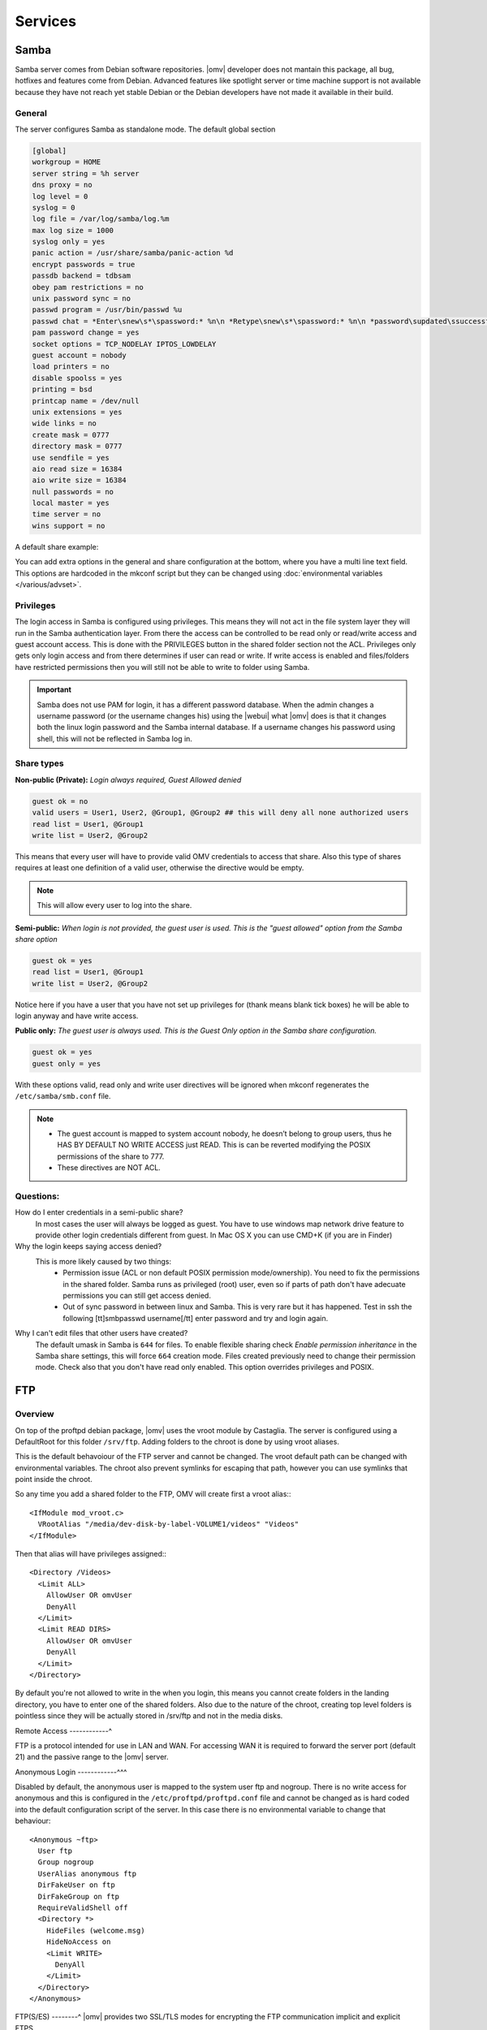 Services
####


Samba
====

Samba server comes from Debian software repositories. |omv| developer does not mantain this package, all bug, hotfixes and features come from Debian. Advanced features like spotlight server or time machine support is not available because they have not reach yet stable Debian or the Debian developers have not made it available in their build.

General
----

The server configures Samba as standalone mode. The default global section

.. code-block:: guess

	[global]
	workgroup = HOME
	server string = %h server
	dns proxy = no
	log level = 0
	syslog = 0
	log file = /var/log/samba/log.%m
	max log size = 1000
	syslog only = yes
	panic action = /usr/share/samba/panic-action %d
	encrypt passwords = true
	passdb backend = tdbsam
	obey pam restrictions = no
	unix password sync = no
	passwd program = /usr/bin/passwd %u
	passwd chat = *Enter\snew\s*\spassword:* %n\n *Retype\snew\s*\spassword:* %n\n *password\supdated\ssuccessfully* .
	pam password change = yes
	socket options = TCP_NODELAY IPTOS_LOWDELAY
	guest account = nobody
	load printers = no
	disable spoolss = yes
	printing = bsd
	printcap name = /dev/null
	unix extensions = yes
	wide links = no
	create mask = 0777
	directory mask = 0777
	use sendfile = yes
	aio read size = 16384
	aio write size = 16384
	null passwords = no
	local master = yes
	time server = no
	wins support = no


A default share example:

.. code-block:: guess
	:emphasize-lines: 16-19

	[MyDocuments]
	path = /media//dev/disk/by-label/VOLUME1/Documents/
	guest ok = no
	read only = no
	browseable = yes
	inherit acls = yes
	inherit permissions = no
	ea support = no
	store dos attributes = no
	printable = no
	create mask = 0755
	force create mode = 0644
	directory mask = 0755
	force directory mode = 0755
	hide dot files = yes
	valid users = "john"
	invalid users =
	read list =
	write list = "john"


You can add extra options in the general and share configuration at the bottom, where you have a multi line text field. This options are hardcoded in the mkconf script but they can be changed using :doc:`environmental variables </various/advset>`.


Privileges
----

The login access in Samba is configured using privileges. This means they will not act in the file system layer they will run in the Samba authentication layer. From there the access can be controlled to be read only or read/write access and guest account access. This is done with the PRIVILEGES button in the shared folder section not the ACL.
Privileges only gets only login access and from there determines if user can read or write. If write access is enabled and files/folders have restricted permissions then you will still not be able to write to folder using Samba.

.. important::
	Samba does not use PAM for login, it has a different password database. When the admin changes a username password (or the username changes his) using the |webui| what |omv| does is that it changes both the linux login password and the Samba internal database. If a username changes his password using shell, this will not be reflected in Samba log in.

Share types
----
**Non-public (Private):** *Login always required, Guest Allowed denied*

.. code-block:: guess

	guest ok = no
	valid users = User1, User2, @Group1, @Group2 ## this will deny all none authorized users
	read list = User1, @Group1
	write list = User2, @Group2

This means that every user will have to provide valid OMV credentials to access that share. Also this type of shares requires at least one definition of a valid user, otherwise the directive would be empty.

.. note::
	This will allow every user to log into the share.

**Semi-public:**
*When login is not provided, the guest user is used. This is the "guest allowed" option from the Samba share option*

.. code-block:: guess

	guest ok = yes
	read list = User1, @Group1
	write list = User2, @Group2

Notice here if you have a user that you have not set up privileges for (thank means blank tick boxes) he will be able to login anyway and have write access.

**Public only:** *The guest user is always used. This is the Guest Only option in the Samba share configuration.*

.. code-block:: guess

	guest ok = yes
	guest only = yes

With these options valid, read only and write user directives will be ignored when mkconf regenerates the ``/etc/samba/smb.conf`` file.

.. note::
	- The guest account is mapped to system account nobody, he doesn’t belong to group users, thus he HAS BY DEFAULT NO WRITE ACCESS just READ. This is can be reverted modifying the POSIX permissions of the share to 777.
	- These directives are NOT ACL.


Questions:
----
How do I enter credentials in a semi-public share?
	In most cases the user will always be logged as guest.
	You have to use windows map network drive feature to provide other login credentials different from guest.
	In Mac OS X you can use CMD+K (if you are in Finder)

Why the login keeps saying access denied?
	This is more likely caused by two things:
		- Permission issue (ACL or non default POSIX permission mode/ownership). You need to fix the permissions in the shared folder. Samba runs as privileged (root) user, even so if parts of path don't have adecuate permissions you can still get access denied.
		- Out of sync password in between linux and Samba. This is very rare but it has happened. Test in ssh the following [tt]smbpasswd username[/tt] enter password and try and login again.

Why I can't edit files that other users have created?
	The default umask in Samba is ``644`` for files. To enable flexible sharing
	check `Enable permission inheritance` in the Samba share settings, this will
	force ``664`` creation mode. Files created previously need to change their
	permission mode. Check also that you don't have read only enabled. This
	option overrides privileges and POSIX.

FTP
====

Overview
----

On top of the proftpd debian package, |omv| uses the vroot module by Castaglia. The server is configured using a DefaultRoot for this folder ``/srv/ftp``. Adding folders to the chroot is done by using vroot aliases.

This is the default behavoiour of the FTP server and cannot be changed. The vroot default path can be changed with environmental variables. The chroot also prevent symlinks for escaping that path, however you can use symlinks that point inside the chroot.

So any time you add a shared folder to the FTP, OMV will create first a vroot alias:::

	<IfModule mod_vroot.c>
	  VRootAlias "/media/dev-disk-by-label-VOLUME1/videos" "Videos"
	</IfModule>


Then that alias will have privileges assigned:::

	<Directory /Videos>
	  <Limit ALL>
	    AllowUser OR omvUser
	    DenyAll
	  </Limit>
	  <Limit READ DIRS>
	    AllowUser OR omvUser
	    DenyAll
	  </Limit>
	</Directory>

By default you're not allowed to write in the when you login, this means you cannot create folders in the landing directory, you have to enter one of the shared folders. Also due to the nature of the chroot, creating top level folders is pointless since they will be actually stored in /srv/ftp and not in the media disks.

Remote Access
------------^

FTP is a protocol intended for use in LAN and WAN. For accessing WAN it is required to forward the server port (default 21) and the passive range to the |omv| server.

Anonymous Login
------------^^^

Disabled by default, the anonymous user is mapped to the system user ftp and nogroup. There is no write access for anonymous and this is configured in the ``/etc/proftpd/proftpd.conf`` file and cannot be changed as is hard coded into the default configuration script of the server. In this case there is no environmental variable to change that behaviour::

	<Anonymous ~ftp>
	  User ftp
	  Group nogroup
	  UserAlias anonymous ftp
	  DirFakeUser on ftp
	  DirFakeGroup on ftp
	  RequireValidShell off
	  <Directory *>
	    HideFiles (welcome.msg)
	    HideNoAccess on
	    <Limit WRITE>
	      DenyAll
	    </Limit>
	  </Directory>
	</Anonymous>


FTP(S/ES)
--------^
|omv| provides two SSL/TLS modes for encrypting the FTP communication implicit and explicit FTPS.

The differences and features are explained `here <https://en.wikipedia.org/wiki/FTPS>`_ and `here <http://www.jscape.com/blog/bid/75602/Understanding-Key-Differences-Between-FTP-FTPS-and-SFTP>`_.

Enabling FTP over SSL/TLS requires first that you create or import a certificate in the corresponding section. Once the certficate is there you can choose it from SSL/TLS section in FTP. The default FTPS of the server is explicit, you can click the checkbox to enable implicit. If you choose implicit make sure you forward port 900 in your router to port 21 in your NAS server if you're accessing from WAN, otherwise the client will probably display ECONREFUSED.

Tips
----

Login Group
	By default all |omv| users created in the |webui| can gain login into FTP. You can restrict to read only or read write, there is no deny access, but the user has no privileges he would not see that folder. If you want to add a layer of extra security for the login, you can create a control group to restrict login to FTP. You first create a group for example ftp_users, then at the end of the general extra options of the server we add:

	.. code-block:: guess

		​<Limit LOGIN>
		    DenyGroup !ftp_users
		</Limit>

	Only users members of that particular group will be able to log into the FTP server.

Home Folders
	There is not straightforward way of doing this in the |webui|, but if you really need home folders for FTP, you can change the default vroot path with environmental variable ``OMV_PROFTPD_MODAUTH_DEFAULTROOT=“~”``.
	What will happen here if users will log in straight into their home folders. If you add shared folders to the server they will be displayed inside the user home folder plus any other folder present in their home folder.

LetsEncrypt
	TO Be added

NFS
====

Overview
--------

The configuration of the server is done using the common `NFS guidelines <https://help.ubuntu.com/community/SettingUpNFSHowTo>`_. Shared folders are actually binded to the /export directory. You can check by examining the ``/etc/fstab`` file after you have added a folder to the server. All NFS server configured folders are in /etc/exports as follows:::

	/export/Shared_1 (fsid=1,rw,subtree_check,secure,root_squash)
	/export/Videos 10.10.0.0/24 (fsid=2,rw,subtree_check,secure,nroot_squash)
	/export (ro,fsid=0,root_squash,no_subtree_check,hide)

The first two lines are examples, the last line is the NFSv4 pseudo file system. [1]_ [2]_


Server Shares
------------^

The following options are available to configure from the |webui|:

	- **Shared folder:** Select a folder, the system will add an bind entry to fstab, mount that bind and add it to /etc/exports file
	- **Client:** Enter a single ip, host or network CIDR notation. Only one entry is allowed at the moment. You can leave it empty if you do not want network security.
	- **Privilege:** This will append read write (rw) or read-only (ro) to ``/etc/exports``. [3]_
	- **Extra options:** Add options according the `exports manual <https://linux.die.net/man/5/exports>`_. If squash options are not specified, the mkconf script will add ``root_squash`` by default which is not displayed in the text field.

	The server also shares by default the pseudo root filesystem of /exports as NFSv4.

Clients
----^^^
To access NFS shares using any debian derived linux distro:

* Mount as NFSv4 all folders in ``/export/`` in ``/mnt/nfs``::

  $ mount 172.34.3.12:/ /mnt/nfs

* Mount as NFSv3 all folders inside ``/export`` in ``/mnt/nfs``::

  $ mount 172.34.3.12:/export /mnt/nfs

* Mount as NFSv3 the folder ``/export/Videos`` in ``/mnt/nfs``::

  $ mount 172.34.3.12:/export/Videos /mnt/nfs

* Mount as NFSv4 the folder ``/export/Videos`` in ``/mnt/nfs``::

  $ mount 172.34.3.12:/Videos /mnt/nfs

Check your distro on how to proceed with different NFS versions.

NFSv4 Pseudo root filesystem
----------------------------
The default /export folder is shared with this default options ``ro,wdelay,root_squash,no_subtree_check,fsid=0`` only available to change via environmental variables, so be aware that mounting this path you will encounter permission problems.

Permissions
--------^^^
NFS relies on uid/gid matching at the remote/local filesystem and it doesn't provide any authentication/security at all. Basic security is provided by using network allow, and squash options. If you want extra security in NFS, you will need to configure it to use kerberos ticketing system.

Tips
----
Macos/OSX
	If you want to mount your NFS exports, add insecure in extra opions or use ``resvport`` in the command line.

	Example::

	$ sudo mount -t nfs -o resvport,rw 192.168.3.1:/export/Videos /private/nfs

Debian
	Debian distributions (and many others) always include the group users with ``gid=100`` by default, if you want to resolve permissions easily for all users of a PC using linux add ``anonuid=100`` in extra options. This will force all mounts to use that gid.

Symlinks
	This are not followed outside of their export path, so they have to be relative.

Remote access
	NFS was designed to be used as a local network protocol. Do not expose the NFS server to the internet. If you still need access use a VPN.


SSH
====

Overview
--------
Secure shell comes disabled by default in OMV, if you install |omv| on top a Debian installation, the systemd unit will be disabled after the server packages are installed. Just login into |webui| to re-enable the ssh service.

The configuration options are minimal, But you can:

- Disable the root login
- Disable password authentication
- Enable public key authentication (PKA)
- Enable compression
- Enable tunneling (for SOCKS and port forward)

An extra text field is provided to enter more options. Examine first the file /etc/ssh/sshd_config before adding extra options otherwise the option you might want to add will not be applied. In that case you need to use change the environmental variable.

Normal |omv| users created in the |webui| can access the remote shell by adding them to the ssh group. Using PKA for users requires keys to be added to their profile, you can do this in the Users section. The key has to be added in `RFC 4716 <https://tools.ietf.org/html/rfc4716>`_ format. To do that run::

$ ssh-keygen -e -f nameofthekey.pub

You can paste the output in the users profile. ``Access Right Management->Users->$username->Edit->Public Keys`` 

You can add as many keys as you want. The public key looks like this::

	---- BEGIN SSH2 PUBLIC KEY ----
	Comment: "iPhone user1"
	AAAAB3NzaC1yc2EAAAADAQABAAABAQDfSQulxffUktx2P6EikkjVxDw0tT8nCW8LHLx/kl
	8t37xFQ5/OoL9m6rVzYy5CFGYt+l7DffWjL0Av7AqaM0ykZVmv2VEM6TmMo56LTlmyZdlz
	X5+GEJgCQNtDxcIYAVuPXKpLtlB/uAGzwHdZWpAen+mHgWIi4va8N5QNn4rXpkREcvM1q4
	snyAi+gyjAS2Dn4pm8zzrd9qQFnoRYzidbp5e2Rs3brOkwUco0ZkOME2Ff6SpLGaXz4DHH
	qgdTqZwHaTXEwm6kDmglCQrauIPI/ggNqz9mVEspYkskR2PM4CAty8RkZD4MQe5K3EMAFR
	aFobBSlhQ3ESCYWNXTS3bF
	---- END SSH2 PUBLIC KEY ----

The comment string is very important. This will help you track down when you need to revoke the key in case it gets lost or stolen.


Admin Tasks
----
If root login has been disabled and need to perform administrative tasks in the terminal, swap to root by typing using:: 

$ su 

To use sudo for root operations add the user to the sudo group.

The SFTP server comes enabled by default for root and ssh group. So POSIX folder permissions apply to non-root users accessing via SFTP.

.. note::
	**Remote WAN access**
		- Forward in your router a port different than 22. This will minimize bots fingering the ssh server.
		- Always use PKA.
		- Disable password login.
		- Disable root login.



Netatalk (plugin)
=====

Overview
----
Netatalk software was expected to reach version 3.x with Debian Jessie. Unfortunatly due to some unresolved issue with the maintainers, Debian team `opted <https://bugs.debian.org/cgi-bin/bugreport.cgi?bug=690227>`_ to leave it out of Jessie and future releases. Debian Wheezy was the latest release with netatalk. To avoid loosing netatalk as a plugin |omv| uses a debianized source of netatalk 3.x maintained by Adrian Knoth [4]_. Openmediavault does not maintain this software.

Configuration
----
The server panel provides minimal options to the server, but it has an extra field in case you need `more directives <http://netatalk.sourceforge.net/3.1/htmldocs/afp.conf.5.html>`_. The default configuration file is located in ``/etc/netatalk/afp.conf``. This is the default global section:

.. code-block:: guess

	[Global]
	max connections = 20
	mac charset = MAC_ROMAN
	unix charset = LOCALE
	guest account = nobody
	uam list = uams_dhx.so,uams_dhx2.so
	save password = no

Netatalk provides PAM modules, so a change of password in terminal or web interface should be reflected inmediately in AFP login.

Shared Folders
----
The plugin uses the privileges database, so in the same way |omv| configures Samba shares, the login is controlled using valid, read and write directives in the software layer, not the filesystem. This is an example of a share in netatalk with default options:

.. code-block:: guess

	[Documents]
	path = /media/dev-disk-by-label-VOLUME1/documents
	read only = no
	unix priv = yes
	file perm = 0664
	directory perm = 0775
	umask = 0002
	invisible dots = no
	time machine = no
	valid users = "mike"
	invalid users =
	rolist =
	rwlist = "mike"

Password
	In case you don't want to use privileges you can assign a single password (no username) to the share.

Time Machine
	Support for the Apple backup software was added in netatalk 2.x, and improved in 3.x. Just check the box in the share options to make announce an individual share as a time machine server.

Guest Access
	You can select guest access which by default is read only. A second checkbox is provided for giving write access to guest.

Quota
	You can define a size limit, in case you have multiple time machine volumes and want to prevent them to fill up the data drives.

RSync
=====

The server can be configured to act as a client to pull and push data to remote locations as well as act an rsync daemon server, where other clients can retrieve or store data from/to the server. In rsync languague, the shared folders are called modules. Since |omv| version 3.0 is possible now to create remote rsync jobs using ssh as transport shell.

The rsync is divided in two tabs

Jobs (client)
----
Based on cron, the tasks can be configured to run at certain time or make it repetive. A few of the options explained:

Type
	- Local: This will run an rsync in between two internal folders of the server. For example you can use this to move data across different disks in your system
	- Remote: This will deactivate destination folder, and instead you'll need to place a destination server address. You can select here:

		Mode (remote)
			- Push: store contents to a remote server
			- Pull: Retrieve contents from a remote server

	Selecting one or the other will invert the folder as source or destination, the same as the server address.

Destination/Source Shared Folder
	Choose a shared folder where you want the contents to be stored (pull) or you want the contents from that folder to be sent to a remote server (push)

Destination/Source Server
	You need to put address server host or ip.

	Examples:

	If you are targeting the job against an rsync daemon server:
	::
		rsync://10.10.10.12/ModuleName
		username@10.10.10.12::ModuleName
		rsync://username@10.10.10.12:873/ModuleName

	If you are going to connect to another server just using ssh with public key:
	::
		username@10.10.0.12:/srv/dev-disk-by-label-VOLUME1/Documents

.. warning::
	When the rsync task is configured using ssh with PKA, the script that runs the jobs is non-interactive, this means there cannot be a neither a passphrase for the private key or a login password. Make sure your private is not created with a password (in case is imported). Also make sure the remote server can accept PKA and not enforce password login.

Authentication (remote)
	
	- **Password**: The password is for a remote rsync daemon module. Is not the username login password defined in the Rights Management section of the server. Read ahead in server tab.
	- **Public Key**: Select a key. These are created/imported from ``General->Certificates->SSH``.

There are options are available which are the most commonly used in rsync. At the end there is an extra text field where you add more `options <http://linux.die.net/man/1/rsync>`_.

Server
----

This is the place for configuring the rsync daemon and it's modules (shared folder).

Settings
	Change listening port of the daemon and add extra configurations `directives <https://www.samba.org/ftp/rsync/rsyncd.conf.html>`_ text field.

Modules
	This is where you add shared folders to be available to the daemon. The options are explained in the module web panel. If you want to protect the modules you can select the next tab and choose a server username and establish a password. Be aware the password is only for the modules, is not the linux password. Documentation for the extra options for the modules is provided by rsyncd manual.

Configuration
	The server makes the tasks run by placing them in ``/etc/cron.d/openmediavault-rsync`` one line per job. You can see the cron time at the beginning, then user (root) and target file that holds the actual rsync file with the final command. The files are stored in ``/var/lib/openmediavault/cron.d/``, prefixed with ``rsync`` and a <uuid>. A default ssh rsync job looks like this.

.. code-block:: shell

	#!/bin/sh
	# This configuration file is auto-generated.
	# WARNING: Do not edit this file, your changes will be lost.
	. /usr/share/openmediavault/scripts/helper-functions
	cleanup() {
	  omv_kill_children $$
	  rm -f /var/run/rsync-05260f23-5098-4f07-9250-0b38b923ac7f
	  exit
	}
	[ -e /var/run/rsync-05260f23-5098-4f07-9250-0b38b923ac7f ] && exit 1
	if ! omv_is_mounted "/srv/dev-disk-by-label-VOLUME1/" ; then
	    omv_error "Source storage device not mounted at </srv/dev-disk-by-label-VOLUME1>!"
	    exit 1
	fi
	trap cleanup 0 1 2 5 15
	touch /var/run/rsync-05260f23-5098-4f07-9250-0b38b923ac7f
	omv_log "Please wait, syncing </srv/dev-disk-by-label-VOLUME1/backupdir/> to <username@backupserver.com:/opt/backup> ...\n"
	eval $(ssh-agent) >/dev/null
	ssh-add /etc/ssh/openmediavault-484a6837-5170-468c-aa8f-0e3cb92a641e >/dev/null
	rsync --verbose --log-file="/var/log/rsync.log" --rsh "ssh -p 22" --recursive --times --archive --perms '/srv/dev-disk-by-label-VOLUME1/backupdir/' 'username@backupserver.com:/opt/backup' & wait $!
	omv_log "\nThe synchronisation has completed successfully."




.. [1] https://help.ubuntu.com/community/NFSv4Howto#NFSv4_without_Kerberos
.. [2] https://www.centos.org/docs/5/html/5.1/Deployment_Guide/s3-nfs-server-config-exportfs-nfsv4.html
.. [3] This is not standard |omv| privileges as in the shared folder section
.. [4] https://github.com/adiknoth/netatalk-debian
